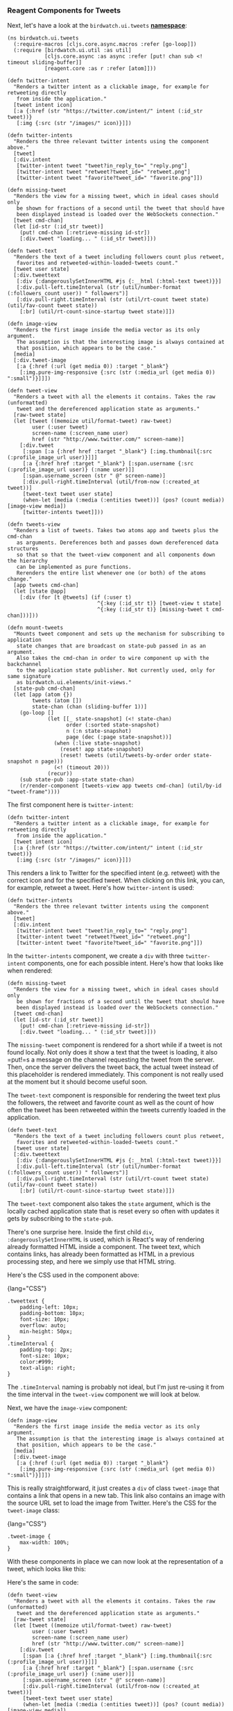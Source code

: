 *** Reagent Components for Tweets
    :PROPERTIES:
    :CUSTOM_ID: reagent-components-for-tweets
    :END:

Next, let's have a look at the =birdwatch.ui.tweets=
*[[https://github.com/matthiasn/BirdWatch/blob/c14a72f196f729786b0049655d98a2218322d81e/Clojure-Websockets/MainApp/src/cljs/birdwatch/ui/tweets.cljs][namespace]]*:

#+BEGIN_EXAMPLE
    (ns birdwatch.ui.tweets
      (:require-macros [cljs.core.async.macros :refer [go-loop]])
      (:require [birdwatch.ui.util :as util]
                [cljs.core.async :as async :refer [put! chan sub <! timeout sliding-buffer]]
                [reagent.core :as r :refer [atom]]))

    (defn twitter-intent
      "Renders a twitter intent as a clickable image, for example for retweeting directly
       from inside the application."
      [tweet intent icon]
      [:a {:href (str "https://twitter.com/intent/" intent (:id_str tweet))}
       [:img {:src (str "/images/" icon)}]])

    (defn twitter-intents
      "Renders the three relevant twitter intents using the component above."
      [tweet]
      [:div.intent
       [twitter-intent tweet "tweet?in_reply_to=" "reply.png"]
       [twitter-intent tweet "retweet?tweet_id=" "retweet.png"]
       [twitter-intent tweet "favorite?tweet_id=" "favorite.png"]])

    (defn missing-tweet
      "Renders the view for a missing tweet, which in ideal cases should only
       be shown for fractions of a second until the tweet that should have
       been displayed instead is loaded over the WebSockets connection."
      [tweet cmd-chan]
      (let [id-str (:id_str tweet)]
        (put! cmd-chan [:retrieve-missing id-str])
        [:div.tweet "loading... " (:id_str tweet)]))

    (defn tweet-text
      "Renders the text of a tweet including followers count plus retweet,
       favorites and retweeted-within-loaded-tweets count."
      [tweet user state]
      [:div.tweettext
       [:div {:dangerouslySetInnerHTML #js {:__html (:html-text tweet)}}]
       [:div.pull-left.timeInterval (str (util/number-format (:followers_count user)) " followers")]
       [:div.pull-right.timeInterval (str (util/rt-count tweet state) (util/fav-count tweet state))
        [:br] (util/rt-count-since-startup tweet state)]])

    (defn image-view
      "Renders the first image inside the media vector as its only argument.
       The assumption is that the interesting image is always contained at
       that position, which appears to be the case."
      [media]
      [:div.tweet-image
       [:a {:href (:url (get media 0)) :target "_blank"}
        [:img.pure-img-responsive {:src (str (:media_url (get media 0)) ":small")}]]])

    (defn tweet-view
      "Renders a tweet with all the elements it contains. Takes the raw (unformatted)
       tweet and the dereferenced application state as arguments."
      [raw-tweet state]
      (let [tweet ((memoize util/format-tweet) raw-tweet)
            user (:user tweet)
            screen-name (:screen_name user)
            href (str "http://www.twitter.com/" screen-name)]
        [:div.tweet
         [:span [:a {:href href :target "_blank"} [:img.thumbnail{:src (:profile_image_url user)}]]]
         [:a {:href href :target "_blank"} [:span.username {:src (:profile_image_url user)} (:name user)]]
         [:span.username_screen (str " @" screen-name)]
         [:div.pull-right.timeInterval (util/from-now (:created_at tweet))]
         [tweet-text tweet user state]
         (when-let [media (:media (:entities tweet))] (pos? (count media)) [image-view media])
         [twitter-intents tweet]]))

    (defn tweets-view
      "Renders a list of tweets. Takes two atoms app and tweets plus the cmd-chan
       as arguments. Dereferences both and passes down dereferenced data structures
       so that so that the tweet-view component and all components down the hierarchy
       can be implemented as pure functions.
       Rerenders the entire list whenever one (or both) of the atoms change."
      [app tweets cmd-chan]
      (let [state @app]
        [:div (for [t @tweets] (if (:user t)
                                 ^{:key (:id_str t)} [tweet-view t state]
                                 ^{:key (:id_str t)} [missing-tweet t cmd-chan]))]))

    (defn mount-tweets
      "Mounts tweet component and sets up the mechanism for subscribing to application
       state changes that are broadcast on state-pub passed in as an argument.
       Also takes the cmd-chan in order to wire component up with the backchannel
       to the application state publisher. Not currently used, only for same signature
       as birdwatch.ui.elements/init-views."
      [state-pub cmd-chan]
      (let [app (atom {})
            tweets (atom [])
            state-chan (chan (sliding-buffer 1))]
        (go-loop []
                 (let [[_ state-snapshot] (<! state-chan)
                       order (:sorted state-snapshot)
                       n (:n state-snapshot)
                       page (dec (:page state-snapshot))]
                   (when (:live state-snapshot)
                     (reset! app state-snapshot)
                     (reset! tweets (util/tweets-by-order order state-snapshot n page)))
                   (<! (timeout 20)))
                 (recur))
        (sub state-pub :app-state state-chan)
        (r/render-component [tweets-view app tweets cmd-chan] (util/by-id "tweet-frame"))))
#+END_EXAMPLE

The first component here is =twitter-intent=:

#+BEGIN_EXAMPLE
    (defn twitter-intent
      "Renders a twitter intent as a clickable image, for example for retweeting directly
       from inside the application."
      [tweet intent icon]
      [:a {:href (str "https://twitter.com/intent/" intent (:id_str tweet))}
       [:img {:src (str "/images/" icon)}]])
#+END_EXAMPLE

This renders a link to Twitter for the specified intent (e.g. retweet)
with the correct icon and for the specified tweet. When clicking on this
link, you can, for example, retweet a tweet. Here's how =twitter-intent=
is used:

#+BEGIN_EXAMPLE
    (defn twitter-intents
      "Renders the three relevant twitter intents using the component above."
      [tweet]
      [:div.intent
       [twitter-intent tweet "tweet?in_reply_to=" "reply.png"]
       [twitter-intent tweet "retweet?tweet_id=" "retweet.png"]
       [twitter-intent tweet "favorite?tweet_id=" "favorite.png"]])
#+END_EXAMPLE

In the =twitter-intents= component, we create a =div= with three
=twitter-intent= components, one for each possible intent. Here's how
that looks like when rendered:

[[file:images/intents.png]]

#+BEGIN_EXAMPLE
    (defn missing-tweet
      "Renders the view for a missing tweet, which in ideal cases should only
       be shown for fractions of a second until the tweet that should have
       been displayed instead is loaded over the WebSockets connection."
      [tweet cmd-chan]
      (let [id-str (:id_str tweet)]
        (put! cmd-chan [:retrieve-missing id-str])
        [:div.tweet "loading... " (:id_str tweet)]))
#+END_EXAMPLE

The =missing-tweet= component is rendered for a short while if a tweet
is not found locally. Not only does it show a text that the tweet is
loading, it also =put!=s a message on the channel requesting the tweet
from the server. Then, once the server delivers the tweet back, the
actual tweet instead of this placeholder is rendered immediately. This
component is not really used at the moment but it should become useful
soon.

The =tweet-text= component is responsible for rendering the tweet text
plus the followers, the retweet and favorite count as well as the count
of how often the tweet has been retweeted within the tweets currently
loaded in the application.

#+BEGIN_EXAMPLE
    (defn tweet-text
      "Renders the text of a tweet including followers count plus retweet,
       favorites and retweeted-within-loaded-tweets count."
      [tweet user state]
      [:div.tweettext
       [:div {:dangerouslySetInnerHTML #js {:__html (:html-text tweet)}}]
       [:div.pull-left.timeInterval (str (util/number-format (:followers_count user)) " followers")]
       [:div.pull-right.timeInterval (str (util/rt-count tweet state) (util/fav-count tweet state))
        [:br] (util/rt-count-since-startup tweet state)]])
#+END_EXAMPLE

The =tweet-text= component also takes the =state= argument, which is the
locally cached application state that is reset every so often with
updates it gets by subscribing to the =state-pub=.

There's one surprise here. Inside the first child =div=,
=:dangerouslySetInnerHTML= is used, which is React's way of rendering
already formatted HTML inside a component. The tweet text, which
contains links, has already been formatted as HTML in a previous
processing step, and here we simply use that HTML string.

Here's the CSS used in the component above:

{lang="CSS"}

#+BEGIN_EXAMPLE
    .tweettext {
        padding-left: 10px;
        padding-bottom: 10px;
        font-size: 10px;
        overflow: auto;
        min-height: 50px;
    }
    .timeInterval {
        padding-top: 2px;
        font-size: 10px;
        color:#999;
        text-align: right;
    }
#+END_EXAMPLE

The =.timeInterval= naming is probably not ideal, but I'm just re-using
it from the time interval in the =tweet-view= component we will look at
below.

Next, we have the =image-view= component:

#+BEGIN_EXAMPLE
    (defn image-view
      "Renders the first image inside the media vector as its only argument.
       The assumption is that the interesting image is always contained at
       that position, which appears to be the case."
      [media]
      [:div.tweet-image
       [:a {:href (:url (get media 0)) :target "_blank"}
        [:img.pure-img-responsive {:src (str (:media_url (get media 0)) ":small")}]]])
#+END_EXAMPLE

This is really straightforward, it just creates a =div= of class
=tweet-image= that contains a link that opens in a new tab. This link
also contains an image with the source URL set to load the image from
Twitter. Here's the CSS for the =tweet-image= class:

{lang="CSS"}

#+BEGIN_EXAMPLE
    .tweet-image {
        max-width: 100%;
    }
#+END_EXAMPLE

With these components in place we can now look at the representation of
a tweet, which looks like this:

[[file:images/tweet.png]]

Here's the same in code:

#+BEGIN_EXAMPLE
    (defn tweet-view
      "Renders a tweet with all the elements it contains. Takes the raw (unformatted)
       tweet and the dereferenced application state as arguments."
      [raw-tweet state]
      (let [tweet ((memoize util/format-tweet) raw-tweet)
            user (:user tweet)
            screen-name (:screen_name user)
            href (str "http://www.twitter.com/" screen-name)]
        [:div.tweet
         [:span [:a {:href href :target "_blank"} [:img.thumbnail{:src (:profile_image_url user)}]]]
         [:a {:href href :target "_blank"} [:span.username {:src (:profile_image_url user)} (:name user)]]
         [:span.username_screen (str " @" screen-name)]
         [:div.pull-right.timeInterval (util/from-now (:created_at tweet))]
         [tweet-text tweet user state]
         (when-let [media (:media (:entities tweet))] (pos? (count media)) [image-view media])
         [twitter-intents tweet]]))
#+END_EXAMPLE

This component takes =raw-tweet= and also the entire local
```state=and renders the tweet by calling=util/format-tweet=with it. Note how the result is=memoize=d. This caches previous calls to the same, referentially transparent function. I'm not sure if **[memoize](https://clojuredocs.org/clojure.core/memoize)** really improves performance in this context, but since it's so simple to do, why not. A couple of other values are taken from the tweet map and with that, a=:div=is rendered with the components you would expect when you look at the image above. No big surprises there, except maybe for only rendering the image view when there is media to render. Otherwise, the=when-let=would simply evaluate to=nil````
and thus be ignored.

With the =tweet-view= component in place, we can now render a list of
them in the =tweets-view= component:

#+BEGIN_EXAMPLE
    (defn tweets-view
      "Renders a list of tweets. Takes two atoms app and tweets plus the cmd-chan
       as arguments. Dereferences both and passes down dereferenced data structures
       so that so that the tweet-view component and all components down the hierarchy
       can be implemented as pure functions.
       Rerenders the entire list whenever one (or both) of the atoms change."
      [app tweets cmd-chan]
      (let [state @app]
        [:div (for [t @tweets] (if (:user t)
                                 ^{:key (:id_str t)} [tweet-view t state]
                                 ^{:key (:id_str t)} [missing-tweet t cmd-chan]))]))
#+END_EXAMPLE

In this component, we dereference the application state as =app=, derive
the tweets to be rendered as =tweets= and then render a tweet for each
entry. If the tweet is not available locally, we render a
=missing-tweet= component, otherwise we render a =tweet-view= component.
In each case, we set a =:key= as metadata on the component. This allows
the underlying React to be more efficient by being able to reuse
components instead of having to throw away the DOM node and render a new
one. You can probably already guess how the list rendering looks like.
If not, you can find it again in the screenshots of the next chapter.

Finally, the tweets view needs to be rendered and mounted, which happens
inside the =mount-tweets= function:

#+BEGIN_EXAMPLE
    (defn mount-tweets
      "Mounts tweet component and sets up the mechanism for subscribing to application
       state changes that are broadcast on state-pub passed in as an argument.
       Also takes the cmd-chan in order to wire component up with the backchannel
       to the application state publisher. Not currently used, only for same signature
       as birdwatch.ui.elements/init-views."
      [state-pub cmd-chan]
      (let [app (atom {})
            tweets (atom [])
            state-chan (chan (sliding-buffer 1))]
        (go-loop []
                 (let [[_ state-snapshot] (<! state-chan)
                       order (:sorted state-snapshot)
                       n (:n state-snapshot)
                       page (dec (:page state-snapshot))]
                   (when (:live state-snapshot)
                     (reset! app state-snapshot)
                     (reset! tweets (util/tweets-by-order order state-snapshot n page)))
                   (<! (timeout 20)))
                 (recur))
        (sub state-pub :app-state state-chan)
        (r/render-component [tweets-view app tweets cmd-chan] (util/by-id "tweet-frame"))))
#+END_EXAMPLE

The mechanism above is comparable to the approach in the
=birdwatch.ui.elements= namespace. The function takes the =state-pub=
and the =cmd-chan= as arguments. It then sets up a subscriber to the
application state change publisher =state-pub=. Inside a =let= binding,
we find the two atoms =app= and =tweets=. The =app= is used the way
we've already seen. In addition, the =tweets= atom is used for a list of
the tweets to render inside the =tweets-view=. Then further along, when
the view is set to /live/, the =app= atom is reset with the
=state-snapshot= and the =tweets= atom is reset with the value returned
when calling the =util/tweets-by-order= function with a couple of values
derived from the =state-snapshot=.
